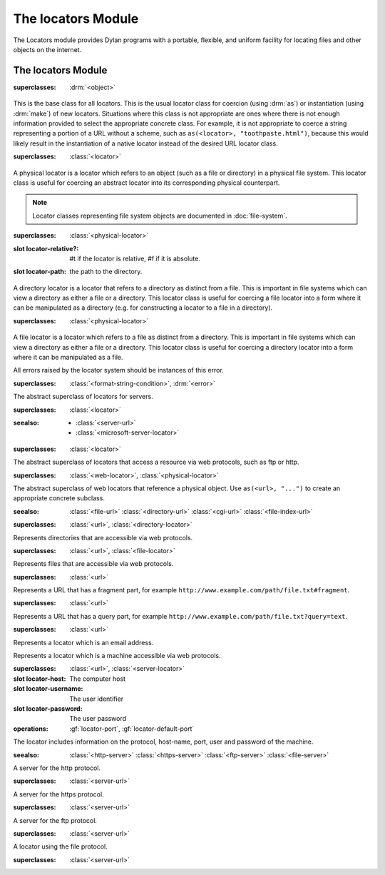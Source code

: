 *******************
The locators Module
*******************

.. current-library:: system
.. current-module:: locators

The Locators module provides Dylan programs with a portable, flexible, and
uniform facility for locating files and other objects on the internet.

The locators Module
-------------------

.. class:: <locator>
   :open:
   :abstract:

   :superclasses: :drm:`<object>`

   This is the base class for all locators. This is the usual locator
   class for coercion (using :drm:`as`) or instantiation (using :drm:`make`)
   of new locators. Situations where this class is not appropriate
   are ones where there is not enough information provided to select
   the appropriate concrete class. For example, it is not appropriate
   to coerce a string representing a portion of a URL without a scheme,
   such as ``as(<locator>, "toothpaste.html")``, because this would
   likely result in the instantiation of a native locator instead of
   the desired URL locator class.

.. class:: <physical-locator>
   :open:
   :abstract:

   :superclasses: :class:`<locator>`

   A physical locator is a locator which refers to an object (such as
   a file or directory) in a physical file system. This locator class
   is useful for coercing an abstract locator into its corresponding
   physical counterpart.

   .. note:: Locator classes representing file system objects are documented
             in :doc:`file-system`.
   
.. class:: <directory-locator>
   :open:
   :abstract:

   :superclasses: :class:`<physical-locator>`

   :slot locator-relative?: #t if the locator is relative, #f if it is absolute.
   :slot locator-path: the path to the directory.

   A directory locator is a locator that refers to a directory as
   distinct from a file. This is important in file systems which can
   view a directory as either a file or a directory. This locator
   class is useful for coercing a file locator into a form where it
   can be manipulated as a directory (e.g. for constructing a locator
   to a file in a directory).

.. constant:: <native-directory-locator>

   This is bound to the native directory locator type for the host
   platform. On Windows, this is typically :class:`<microsoft-directory-locator>`
   while on POSIX platforms, it is :class:`<posix-directory-locator>`.

.. class:: <file-locator>
   :open:
   :abstract:

   :superclasses: :class:`<physical-locator>`

   A file locator is a locator which refers to a file as distinct from
   a directory. This is important in file systems which can view a
   directory as either a file or a directory. This locator class is
   useful for coercing a directory locator into a form where it can be
   manipulated as a file.

.. constant:: <native-file-locator>

   This is bound to the native file locator type for the host
   platform. On Windows, this is typically :class:`<microsoft-file-locator>`
   while on POSIX platforms, it is :class:`<posix-file-locator>`.

.. class:: <locator-error>

   All errors raised by the locator system should be instances of
   this error.
   
   :superclasses: :class:`<format-string-condition>`, :drm:`<error>`


.. class:: <server-locator>
   :open:
   :abstract:

   The abstract superclass of  locators for servers.
   
   :superclasses: :class:`<locator>`

   :seealso:

      - :class:`<server-url>`
      - :class:`<microsoft-server-locator>`

.. generic-function:: list-locator
   :open:

   Return a sequence of locators that are children of the given
   locator.

   :signature: list-locator (locator) => (locators)

   :parameter locator: An instance of :class:`<locator>`.
   :value locators: An instance of :drm:`<sequence>`.

   :description:

     Return a sequence of locators that are children of the given
     locator.

     Note that this should only be called on a locator for which
     :gf:`supports-list-locator?` returns true.

   :seealso:

     - :gf:`supports-list-locator?`

.. method:: list-locator
   :specializer: <file-system-directory-locator>

   Returns a sequence of locators for the files and directories within
   the directory specified by the directory locator.

   :parameter locator: An instance of :class:`<file-system-directory-locator>`.
   :value locators: An instance of :drm:`<sequence>`.

   :description:

     Returns a sequence of locators for the files and directories within
     the directory specified by the directory locator.

     Instances of :class:`<file-system-file-locator>` for files and symbolic
     links. :gf:`subdirectory-locator` will be called to create locators for
     any directories.

   :seealso:

     - :meth:`supports-list-locator?(<file-system-directory-locator>)`
     - :gf:`do-directory`

.. generic-function:: locator-address

   :signature: locator-address (mailto) => (address)

   :parameter mailto: An instance of :class:`<mail-to-locator>`.
   :value address: An instance of :drm:`<string>`.

   :description:

    Returns the email address specified by the mailto locator.

.. generic-function:: locator-as-string
   :open:

   :signature: locator-as-string (class locator) => (string)

   :parameter class: An instance of :drm:`subclass(<string>) <<string>>`.
   :parameter locator: An instance of :class:`<locator>`.
   :value string: An instance of :drm:`<string>`.

.. generic-function:: locator-base
   :open:

   :signature: locator-base (locator) => (base)

   :parameter locator: An instance of :class:`<locator>`.
   :value base: An instance of :drm:`false-or(<string>) <<string>>`.

   :description:
    Returns the locator name without extension. For example, if a file locator's
    path was ``a/b/c.txt``, the locator-base would be ``c``.

.. generic-function:: locator-directory
   :open:

   :signature: locator-directory (locator) => (directory)

   :parameter locator: An instance of :class:`<locator>`.
   :value directory: An instance of :class:`false-or(<directory-locator>) <<directory-locator>`.

   :description:
    Returns the enclosing directory of a locator, or :drm:`#f` if it
    is not in a directory.

.. function:: locator-error

   :signature: locator-error (format-string #rest format-arguments) => (#rest results)

   :parameter format-string: An instance of :drm:`<string>`.
   :parameter #rest format-arguments: An instance of :drm:`<object>`.
   :value #rest results: An instance of :drm:`<object>`.

.. generic-function:: locator-extension
   :open:

   :signature: locator-extension (locator) => (extension)

   :parameter locator: An instance of :class:`<locator>`.
   :value extension: An instance of :drm:`false-or(<string>) <<string>>`.

   :description:
    Returns the extension part of the locator name. For example, if a file locator's
    path was ``a/b/c.txt``, the locator-extension would be ``txt``.
    Returns :drm:`#f` if the locator does not have an extension.

.. generic-function:: locator-file

   :signature: locator-file (url) => (file)

   :parameter url: An instance of :class:`<file-index-url>` or :class:`<cgi-url>`.
   :value file: An instance of :class:`<file-url>`.

   :description:
    Returns the file URL of a file index or CGI URL. For example, the locator-file
    of ``http://example.com/index.html#tag`` or ``http://example.com/index.html?q=text``
    would be ``http://example.com/index.html``

.. generic-function:: locator-host
   :open:

   Returns the host name.

   :signature: locator-host (locator) => (host)

   :parameter locator: An instance of :class:`<locator>`.
   :value host: An instance of :drm:`false-or(<string>) <<string>>`.

   :description:

     Returns the computer host name of a :class:`<server-url>` or
     :class:`<microsoft-unc-locator>`.

.. generic-function:: locator-name

   Returns the name of this locator.

   :signature: locator-name (locator) => (name)

   :parameter locator: An instance of :class:`<locator>`.
   :value name: An instance of :drm:`false-or(<string>) <<string>>`.

   :description:

     This is typically the last component of the locator's path but can be
     different for some specializations.

.. method:: locator-name
   :specializer: <mailto-locator>

   Returns the email address of this locator.

   :parameter locator: an instance of :class:`<mailto-locator>`
   :value name: An instance of :drm:`<string>`


.. method:: locator-name
   :specializer: <mailto-locator>

   Returns the email address of this locator.

   :parameter locator: an instance of :class:`<mailto-locator>`
   :value name: An instance of :drm:`<string>`

.. method:: locator-name
   :specializer:  <microsoft-volume-locator>

   Returns the drive letter of this locator.

   :parameter locator: an instance of :class:`<microsoft-volume-locator>`
   :value name: An instance of :drm:`<string>`

   :description:
      The drive is returned as a single letter, for example, 'A'

.. method:: locator-name
   :specializer:  <microsoft-unc-locator>

   Returns the server name of this locator.

   :parameter locator: an instance of :class:`<microsoft-unc-locator>`
   :value name: An instance of :drm:`<string>`

.. generic-function:: locator-path
   :open:

   Returns the directory path of a locator.

   :signature: locator-path (locator) => (path)

   :parameter locator: An instance of :class:`<directory-locator>`.
   :value path: An instance of :drm:`<sequence>`.

   :description:

     Returns the directory path as a sequence of strings, each being the name
     of a path element.

   :example:

     .. code-block:: dylan

        locator-path(as(<file-locator>, "/a/b/c.d")) => #["a", "b"]

.. generic-function:: locator-relative?
   :open:

   :signature: locator-relative? (locator) => (relative?)

   :parameter locator: An instance of :class:`<locator>`.
   :value relative?: An instance of :drm:`<boolean>`.

.. generic-function:: locator-server
   :open:

   :signature: locator-server (locator) => (server)

   :parameter locator: An instance of :class:`<locator>`.
   :value server: An instance of :class:`false-or(<server-locator>) <<server-locator>>`.

.. generic-function:: locator-volume
   :open:

   :signature: locator-volume (locator) => (volume)

   :parameter locator: An instance of :class:`<locator>`.
   :value volume: An instance of :drm:`false-or(<string>) <<string>>`.

.. generic-function:: merge-locators
   :open:

   :signature: merge-locators (locator from-locator) => (merged-locator)

   :parameter locator: An instance of :class:`<physical-locator>`.
   :parameter from-locator: An instance of :class:`<physical-locator>`.
   :value merged-locator: An instance of :class:`<physical-locator>`.

.. generic-function:: open-locator
   :open:

   :signature: open-locator (locator #key #all-keys) => (stream)

   :parameter locator: An instance of :class:`<locator>`.
   :value stream: An instance of :class:`<stream>`.

.. generic-function:: relative-locator
   :open:

   Returns a locator relative to another locator which references the
   same file as this locator.

   :signature: relative-locator (locator from-locator) => (relative-locator)

   :parameter locator: An instance of :class:`<physical-locator>`.
   :parameter from-locator: An instance of :class:`<physical-locator>`.
   :value relative-locator: An instance of :class:`<physical-locator>`.

   :example:
      If self is '/a/b/c/d.txt' and root is '/a/b'

      .. code-block:: dylan

        let rel = relative-locator(self, root);

      Then rel is 'c/d.txt'

.. generic-function:: simplify-locator
   :open:

   Simplifies a locator by removing redundant elements from its
   path.

   :signature: simplify-locator (locator) => (simplified-locator)

   :parameter locator: An instance of :class:`<physical-locator>`.
   :value simplified-locator: An instance of :class:`<physical-locator>`.

.. generic-function:: resolve-locator
   :open:

   Resolves all links, parent references (``..``), self references (``.``), and
   removes unnecessary path separators. Similar to :func:`simplify-locator`
   except that it consults the file system to resolve links. A
   :class:`<file-system-error>` is signaled if for any reason the path can't be
   resolved. Examples include non-existent directory components, access denied,
   I/O error, etc.  In short, this function follows the semantics of POSIX
   ``realpath(3)``.

   :signature: resolve-locator (locator) => (resolved-locator)

   :parameter locator: An instance of :class:`<physical-locator>`.
   :value simplified-locator: An instance of :class:`<physical-locator>`.


.. generic-function:: string-as-locator
   :open:

   Parse a string and create a locator.

   :signature: string-as-locator (class string) => (locator)

   :parameter class: An instance of ``subclass(<locator>)``.
   :parameter string: An instance of :drm:`<string>`.
   :value locator: An instance of :class:`<locator>`.

   :description:
      This method should be specialized for each new locator class. It
      should return an instance of ``class``, or
      raise a condition of type :class:`<locator-error>`.


.. generic-function:: subdirectory-locator
   :open:

   Returns a directory locator for a subdirectory of a given directory.

   :signature: subdirectory-locator (locator #rest sub-path) => (subdirectory)

   :parameter locator: An instance of :class:`<directory-locator>`.
   :parameter #rest sub-path: An instance of :drm:`<object>`.
   :value subdirectory: An instance of :class:`<directory-locator>`.

   :example:

     .. code-block:: dylan

       let build-dir = subdirectory-locator(working-directory(), "_build");

.. generic-function:: file-locator
   :open:

   Returns a file locator for a file in a subdirectory of the given directory.

   :signature: file-locator (directory, name, #rest more-names) => (file)

   :parameter directory: An instance of :class:`<directory-locator>`.
   :parameter name: An instance of :drm:`<string>`.
   :parameter #rest more-names: Instances of :drm:`<string>`.
   :value file: An instance of :class:`<file-locator>`.

   :example:

     .. code-block:: dylan

       let temp = file-locator(temp-directory(), "my-subdir", "my-test.json");
       ensure-directories-exist(temp);  // Create "my-subdir" directory.

.. generic-function:: supports-list-locator?
   :open:

   Returns whether or not a given locator supports the :gf:`list-locator`
   operation.

   :signature: supports-list-locator? (locator) => (listable?)

   :parameter locator: An instance of :class:`<locator>`.
   :value listable?: An instance of :drm:`<boolean>`.

   :seealso:

     - :gf:`list-locator`

.. method:: supports-list-locator?
   :specializer: <file-system-directory-locator>

   Returns true if the directory locator is not relative.

   :parameter locator: An instance of :class:`<file-system-directory-locator>`.
   :value listable?: An instance of :drm:`<boolean>`.

   :seealso:

     - :meth:`list-locator(<file-system-directory-locator>)`

.. generic-function:: supports-open-locator?
   :open:

   Returns whether or not a given locator supports the :gf:`open-locator`
   operation.

   :signature: supports-open-locator? (locator) => (openable?)

   :parameter locator: An instance of :class:`<locator>`.
   :value openable?: An instance of :drm:`<boolean>`.

.. class:: <web-locator>
   :abstract:

   :superclasses: :class:`<locator>`

   The abstract superclass of locators that access a resource via
   web protocols, such as ftp or http.

.. class:: <url>
   :abstract:
   :sealed:

   :superclasses: :class:`<web-locator>`, :class:`<physical-locator>`

   The abstract superclass of web locators that reference a physical object.
   Use ``as(<url>, "...")`` to create an appropriate concrete subclass.

   :seealso:
      :class:`<file-url>`
      :class:`<directory-url>`
      :class:`<cgi-url>`
      :class:`<file-index-url>`

.. class:: <directory-url>

   :superclasses: :class:`<url>`, :class:`<directory-locator>`

   Represents directories that are accessible via web protocols.

.. class:: <file-url>

   :superclasses: :class:`<url>`, :class:`<file-locator>`

   Represents files that are accessible via web protocols.

.. class:: <file-index-url>

   :superclasses: :class:`<url>`

   Represents a URL that has a fragment part, for
   example ``http://www.example.com/path/file.txt#fragment``.

.. class:: <cgi-url>

   :superclasses: :class:`<url>`

   Represents a URL that has a query part, for example
   ``http://www.example.com/path/file.txt?query=text``.

.. function:: locator-cgi-string

   Return the query part of a ``<cgi-url>``.

   :signature: locator-cgi-string(locator) => (string)

   :parameter locator: an instance of :class:`<cgi-url>`
   :value string: an instance of :drm:`<string>`

.. function:: locator-index

   Return the fragment part of a :class:``<file-index-url>``

   :signature: locator-index(locator) => (string)

   :parameter locator: an instance of :class:`<file-index-url>`
   :value string: an instance of :drm:`<string>`

.. class:: <mail-to-locator>

   :superclasses: :class:`<url>`

   Represents a locator which is an email address.

.. class:: <server-url>
   :abstract:

   Represents a locator which is a machine accessible via web
   protocols.

   :superclasses: :class:`<url>`, :class:`<server-locator>`

   :slot locator-host: The computer host
   :slot locator-username: The user identifier
   :slot locator-password: The user password
   :operations: :gf:`locator-port`,
		:gf:`locator-default-port`

   The locator includes information on the protocol, host-name, port, user and password of the machine.

   :seealso:
      :class:`<http-server>`
      :class:`<https-server>`
      :class:`<ftp-server>`
      :class:`<file-server>`

.. class:: <http-server>
   :sealed:

   A server for the http protocol.

   :superclasses: :class:`<server-url>`

.. class:: <https-server>
   :sealed:

   A server for the https protocol.

   :superclasses: :class:`<server-url>`

.. class:: <ftp-server>
   :sealed:

   A server for the ftp protocol.

   :superclasses: :class:`<server-url>`

.. class:: <file-server>
   :sealed:

   A locator using the file protocol.
   
   :superclasses: :class:`<server-url>`

.. generic-function:: locator-default-port

   Return the default port associated with the locator's protocol.

   :signature: locator-default-port(locator) => (port)

   :param locator: An instance of :class:`<server-url>`
   :value port: An instance of :drm:`false-or(<integer>) <<integer>>`

   :example:

   .. code-block:: dylan

      let locator = as(<server-url>, "http://www.example.com");
      let default-port = locator-default-port(locator);
      // Result: default-port = 80
